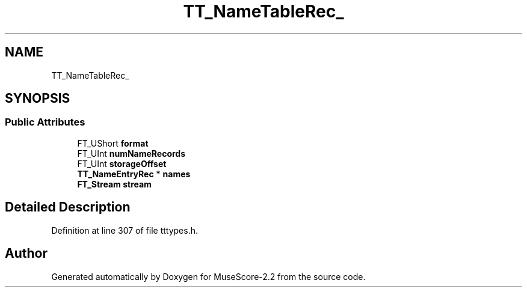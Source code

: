 .TH "TT_NameTableRec_" 3 "Mon Jun 5 2017" "MuseScore-2.2" \" -*- nroff -*-
.ad l
.nh
.SH NAME
TT_NameTableRec_
.SH SYNOPSIS
.br
.PP
.SS "Public Attributes"

.in +1c
.ti -1c
.RI "FT_UShort \fBformat\fP"
.br
.ti -1c
.RI "FT_UInt \fBnumNameRecords\fP"
.br
.ti -1c
.RI "FT_UInt \fBstorageOffset\fP"
.br
.ti -1c
.RI "\fBTT_NameEntryRec\fP * \fBnames\fP"
.br
.ti -1c
.RI "\fBFT_Stream\fP \fBstream\fP"
.br
.in -1c
.SH "Detailed Description"
.PP 
Definition at line 307 of file tttypes\&.h\&.

.SH "Author"
.PP 
Generated automatically by Doxygen for MuseScore-2\&.2 from the source code\&.
